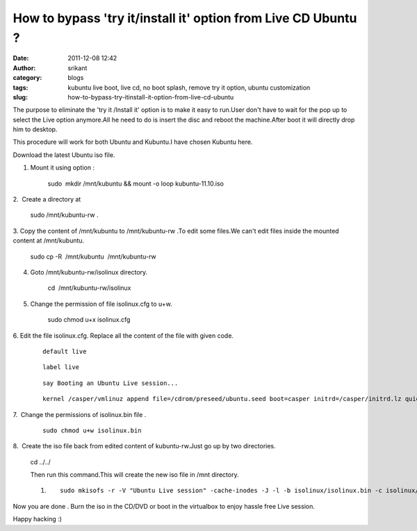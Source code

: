 How to bypass 'try it/install it' option from Live CD Ubuntu ?
##############################################################
:date: 2011-12-08 12:42
:author: srikant
:category: blogs
:tags: kubuntu live boot, live cd, no boot splash, remove try it option, ubuntu customization
:slug: how-to-bypass-try-itinstall-it-option-from-live-cd-ubuntu

The purpose to eliminate the 'try it /Install it' option is to make it
easy to run.User don't have to wait for the pop up to select the Live
option anymore.All he need to do is insert the disc and reboot the
machine.After boot it will directly drop him to desktop.

This procedure will work for both Ubuntu and Kubuntu.I have chosen
Kubuntu here.

 

Download the latest Ubuntu iso file.

1. Mount it using option :

    sudo  mkdir /mnt/kubuntu && mount -o loop kubuntu-11.10.iso

2.  Create a directory at

    sudo /mnt/kubuntu-rw .

3. Copy the content of /mnt/kubuntu to /mnt/kubuntu-rw .To edit some
files.We can't edit files inside the mounted content at /mnt/kubuntu.

    sudo cp -R  /mnt/kubuntu  /mnt/kubuntu-rw

4. Goto /mnt/kubuntu-rw/isolinux directory.

    cd  /mnt/kubuntu-rw/isolinux

5. Change the permission of file isolinux.cfg to u+w.

     sudo chmod u+x isolinux.cfg

6. Edit the file isolinux.cfg. Replace all the content of the file with
given code.

     

    ::

        default live

    ::

         label live

    ::

         say Booting an Ubuntu Live session...

    ::

         kernel /casper/vmlinuz append file=/cdrom/preseed/ubuntu.seed boot=casper initrd=/casper/initrd.lz quiet splash --

     

7.  Change the permissions of isolinux.bin file .

     

    ::

        sudo chmod u+w isolinux.bin

     

8.  Create the iso file back from edited content of kubuntu-rw.Just go
up by two directories.

    cd ../../

    Then run this command.This will create the new iso file in /mnt
    directory.

    #. ::

           sudo mkisofs -r -V "Ubuntu Live session" -cache-inodes -J -l -b isolinux/isolinux.bin -c isolinux/boot.cat -no-emul-boot -boot-load-size 4 -boot-info-table -o kubuntu-11.04-no-option.iso kubuntu-rw 

 

Now you are done . Burn the iso in the CD/DVD or boot in the virtualbox
to enjoy hassle free Live session.

Happy hacking :)

     
